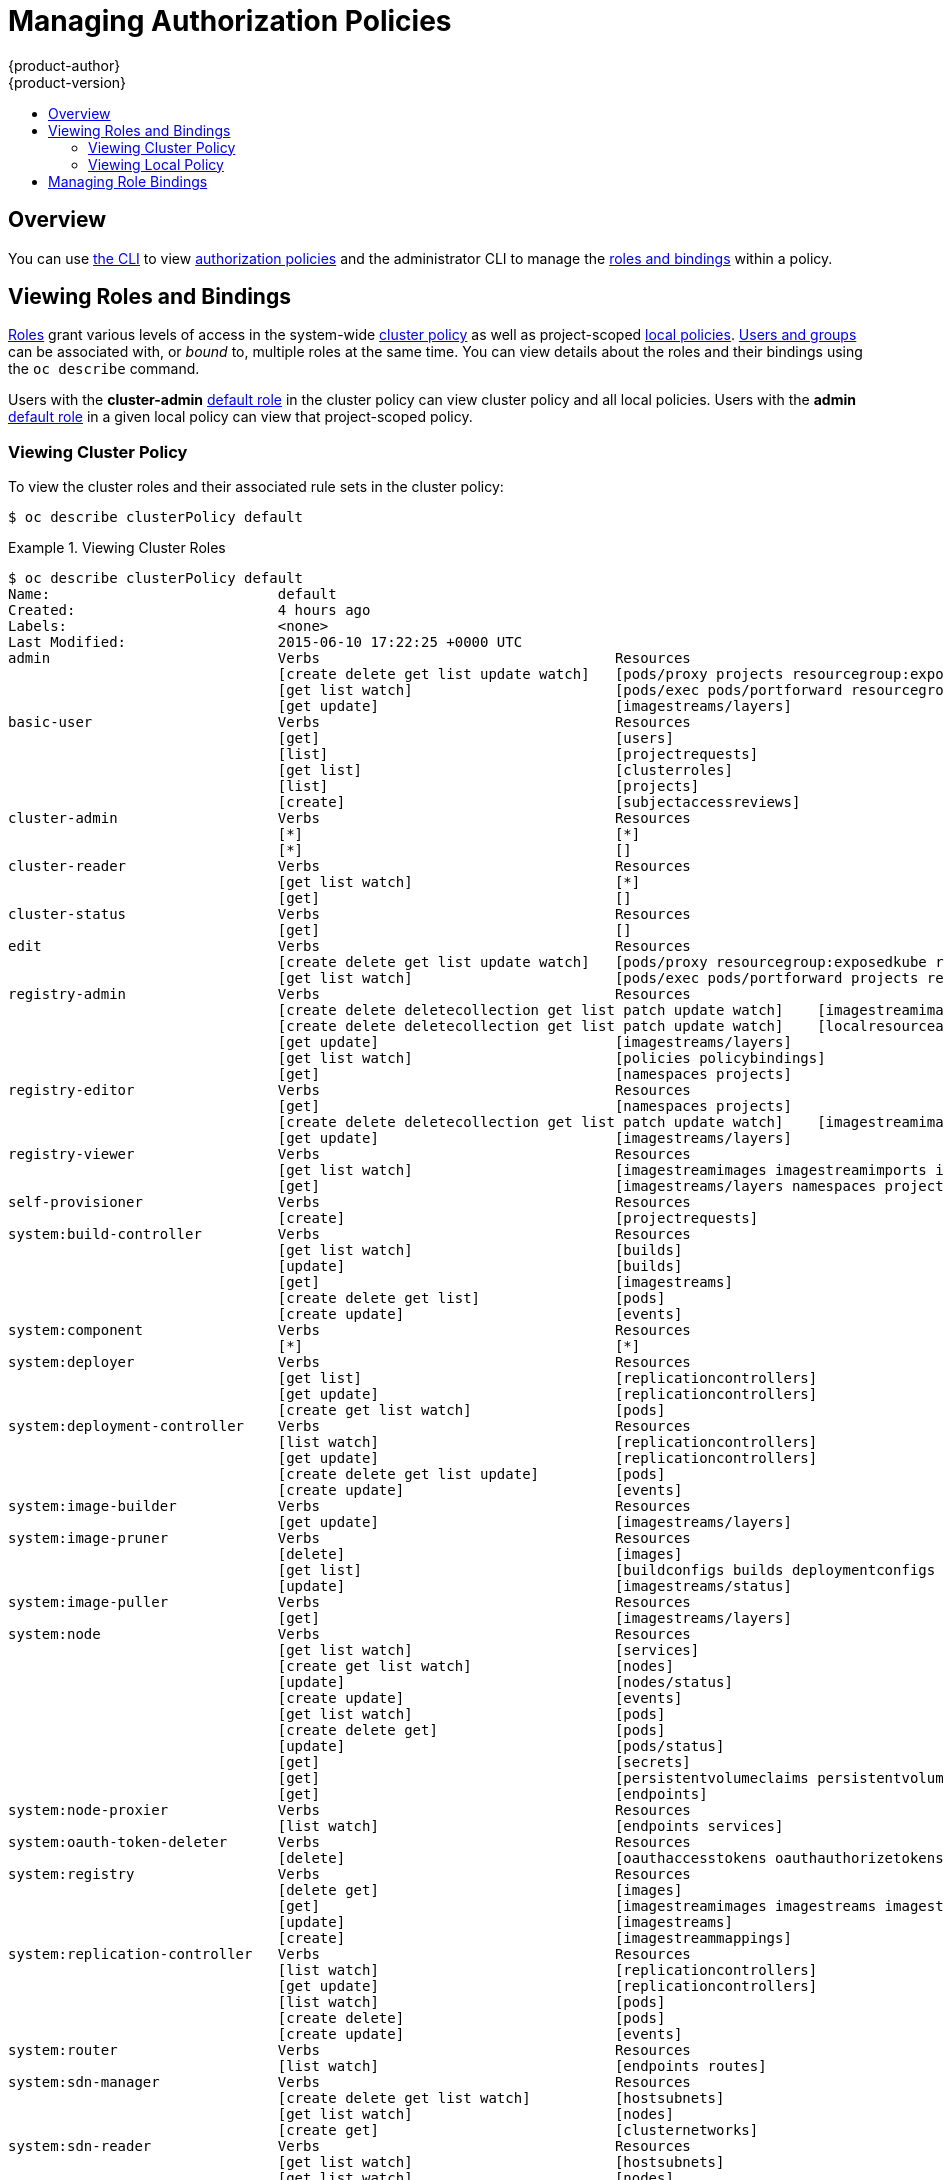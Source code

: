 = Managing Authorization Policies
{product-author}
{product-version}
:data-uri:
:icons:
:experimental:
:toc: macro
:toc-title:

toc::[]

== Overview
You can use link:../cli_reference/index.html[the CLI] to view
link:../architecture/additional_concepts/authorization.html[authorization
policies] and the administrator CLI to manage the
link:../architecture/additional_concepts/authorization.html[roles and bindings]
within a policy.

[[viewing-roles-and-bindings]]

== Viewing Roles and Bindings
link:../architecture/additional_concepts/authorization.html#roles[Roles] grant
various levels of access in the system-wide
link:../architecture/additional_concepts/authorization.html#cluster-policy-and-local-policy[cluster
policy] as well as project-scoped
link:../architecture/additional_concepts/authorization.html#cluster-policy-and-local-policy[local
policies].
link:../architecture/additional_concepts/authentication.html#users-and-groups[Users
and groups] can be associated with, or _bound_ to, multiple roles at the same
time.  You can view details about the roles and their bindings using the `oc
describe` command.

Users with the *cluster-admin*
link:../architecture/additional_concepts/authorization.html#roles[default role]
in the cluster policy can view cluster policy and all local policies. Users with
the *admin*
link:../architecture/additional_concepts/authorization.html#roles[default role]
in a given local policy can view that project-scoped policy.

[[viewing-cluster-policy]]

=== Viewing Cluster Policy
To view the cluster roles and their associated rule sets in the cluster policy:

----
$ oc describe clusterPolicy default
----

[[viewing-cluster-roles]]
.Viewing Cluster Roles
====

[options="nowrap"]
----
$ oc describe clusterPolicy default
Name:				default
Created:			4 hours ago
Labels:				<none>
Last Modified:			2015-06-10 17:22:25 +0000 UTC
admin				Verbs					Resources																Resource Names	Non-Resource URLs				Extension
				[create delete get list update watch]	[pods/proxy projects resourcegroup:exposedkube resourcegroup:exposedopenshift resourcegroup:granter secrets]				[][]
				[get list watch]			[pods/exec pods/portforward resourcegroup:allkube resourcegroup:allkube-status resourcegroup:allopenshift-status resourcegroup:policy]	[][]
				[get update]				[imagestreams/layers]															[][]
basic-user			Verbs					Resources																Resource Names	Non-Resource URLs				Extension
				[get]					[users]																	[~][]
				[list]					[projectrequests]															[][]
				[get list]				[clusterroles]																[][]
				[list]					[projects]																[][]
				[create]				[subjectaccessreviews]															[][]						IsPersonalSubjectAccessReview
cluster-admin			Verbs					Resources																Resource Names	Non-Resource URLs				Extension
				[*]					[*]																	[][]
				[*]					[]																	[][*]
cluster-reader			Verbs					Resources																Resource Names	Non-Resource URLs				Extension
				[get list watch]			[*]																	[][]
				[get]					[]																	[][*]
cluster-status			Verbs					Resources																Resource Names	Non-Resource URLs				Extension
				[get]					[]																	[][/api /healthz /healthz/* /osapi /version]
edit				Verbs					Resources																Resource Names	Non-Resource URLs				Extension
				[create delete get list update watch]	[pods/proxy resourcegroup:exposedkube resourcegroup:exposedopenshift secrets]								[][]
				[get list watch]			[pods/exec pods/portforward projects resourcegroup:allkube resourcegroup:allkube-status resourcegroup:allopenshift-status]		[][]
registry-admin			Verbs					Resources																Resource Names	Non-Resource URLs				Extension
				[create delete deletecollection get list patch update watch]	[imagestreamimages imagestreamimports imagestreammappings imagestreams imagestreams/secrets imagestreamtags]	[][]
				[create delete deletecollection get list patch update watch]	[localresourceaccessreviews localsubjectaccessreviews resourceaccessreviews rolebindings roles subjectaccessreviews]	[][]
				[get update]				[imagestreams/layers]															[][]
				[get list watch]			[policies policybindings]														[][]
				[get]					[namespaces projects]															[][]
registry-editor			Verbs					Resources																Resource Names	Non-Resource URLs				Extension
				[get]					[namespaces projects]															[][]
				[create delete deletecollection get list patch update watch]	[imagestreamimages imagestreamimports imagestreammappings imagestreams imagestreams/secrets imagestreamtags]	[][]
				[get update]				[imagestreams/layers]															[][]
registry-viewer			Verbs					Resources																Resource Names	Non-Resource URLs				Extension
				[get list watch]			[imagestreamimages imagestreamimports imagestreammappings imagestreams imagestreamtags]							[][]
				[get]					[imagestreams/layers namespaces projects]												[][]
self-provisioner		Verbs					Resources																Resource Names	Non-Resource URLs				Extension
				[create]				[projectrequests]															[][]
system:build-controller		Verbs					Resources																Resource Names	Non-Resource URLs				Extension
				[get list watch]			[builds]																[][]
				[update]				[builds]																[][]
				[get]					[imagestreams]																[][]
				[create delete get list]		[pods]																	[][]
				[create update]				[events]																[][]
system:component		Verbs					Resources																Resource Names	Non-Resource URLs				Extension
				[*]					[*]																	[][]
system:deployer			Verbs					Resources																Resource Names	Non-Resource URLs				Extension
				[get list]				[replicationcontrollers]														[][]
				[get update]				[replicationcontrollers]														[][]
				[create get list watch]			[pods]																	[][]
system:deployment-controller	Verbs					Resources																Resource Names	Non-Resource URLs				Extension
				[list watch]				[replicationcontrollers]														[][]
				[get update]				[replicationcontrollers]														[][]
				[create delete get list update]		[pods]																	[][]
				[create update]				[events]																[][]
system:image-builder		Verbs					Resources																Resource Names	Non-Resource URLs				Extension
				[get update]				[imagestreams/layers]															[][]
system:image-pruner		Verbs					Resources																Resource Names	Non-Resource URLs				Extension
				[delete]				[images]																[][]
				[get list]				[buildconfigs builds deploymentconfigs images imagestreams pods replicationcontrollers]							[][]
				[update]				[imagestreams/status]															[][]
system:image-puller		Verbs					Resources																Resource Names	Non-Resource URLs				Extension
				[get]					[imagestreams/layers]															[][]
system:node			Verbs					Resources																Resource Names	Non-Resource URLs				Extension
				[get list watch]			[services]																[][]
				[create get list watch]			[nodes]																	[][]
				[update]				[nodes/status]																[][]
				[create update]				[events]																[][]
				[get list watch]			[pods]																	[][]
				[create delete get]			[pods]																	[][]
				[update]				[pods/status]																[][]
				[get]					[secrets]																[][]
				[get]					[persistentvolumeclaims persistentvolumes]												[][]
				[get]					[endpoints]																[][]
system:node-proxier		Verbs					Resources																Resource Names	Non-Resource URLs				Extension
				[list watch]				[endpoints services]															[][]
system:oauth-token-deleter	Verbs					Resources																Resource Names	Non-Resource URLs				Extension
				[delete]				[oauthaccesstokens oauthauthorizetokens]												[][]
system:registry			Verbs					Resources																Resource Names	Non-Resource URLs				Extension
				[delete get]				[images]																[][]
				[get]					[imagestreamimages imagestreams imagestreamtags]											[][]
				[update]				[imagestreams]																[][]
				[create]				[imagestreammappings]															[][]
system:replication-controller	Verbs					Resources																Resource Names	Non-Resource URLs				Extension
				[list watch]				[replicationcontrollers]														[][]
				[get update]				[replicationcontrollers]														[][]
				[list watch]				[pods]																	[][]
				[create delete]				[pods]																	[][]
				[create update]				[events]																[][]
system:router			Verbs					Resources																Resource Names	Non-Resource URLs				Extension
				[list watch]				[endpoints routes]															[][]
system:sdn-manager		Verbs					Resources																Resource Names	Non-Resource URLs				Extension
				[create delete get list watch]		[hostsubnets]																[][]
				[get list watch]			[nodes]																	[][]
				[create get]				[clusternetworks]															[][]
system:sdn-reader		Verbs					Resources																Resource Names	Non-Resource URLs				Extension
				[get list watch]			[hostsubnets]																[][]
				[get list watch]			[nodes]																	[][]
				[get]					[clusternetworks]															[][]
system:webhook			Verbs					Resources																Resource Names	Non-Resource URLs				Extension
				[create get]				[buildconfigs/webhooks]															[][]
view				Verbs					Resources																Resource Names	Non-Resource URLs				Extension
				[get list watch]			[projects resourcegroup:allkube resourcegroup:allkube-status resourcegroup:allopenshift-status resourcegroup:exposedopenshift]		[][]
----
====

To view the current set of cluster bindings, which shows the users and groups that are bound to various roles:

----
$ oc describe clusterPolicyBindings :default
----

[[viewing-cluster-bindings]]
.Viewing Cluster Bindings
====

[options="nowrap"]
----
$ oc describe clusterPolicyBindings :default
Name:						:default
Created:					4 hours ago
Labels:						<none>
Last Modified:					2015-06-10 17:22:26 +0000 UTC
Policy:						<none>
RoleBinding[basic-users]:
						Role:	basic-user
						Users:	[]
						Groups:	[system:authenticated]
RoleBinding[cluster-admins]:
						Role:	cluster-admin
						Users:	[]
						Groups:	[system:cluster-admins]
RoleBinding[cluster-readers]:
						Role:	cluster-reader
						Users:	[]
						Groups:	[system:cluster-readers]
RoleBinding[cluster-status-binding]:
						Role:	cluster-status
						Users:	[]
						Groups:	[system:authenticated system:unauthenticated]
RoleBinding[self-provisioners]:
						Role:	self-provisioner
						Users:	[]
						Groups:	[system:authenticated]
RoleBinding[system:build-controller]:
						Role:	system:build-controller
						Users:	[system:serviceaccount:openshift-infra:build-controller]
						Groups:	[]
RoleBinding[system:deployment-controller]:
						Role:	system:deployment-controller
						Users:	[system:serviceaccount:openshift-infra:deployment-controller]
						Groups:	[]
RoleBinding[system:masters]:
						Role:	system:master
						Users:	[]
						Groups:	[system:masters]
RoleBinding[system:node-proxiers]:
						Role:	system:node-proxier
						Users:	[]
						Groups:	[system:nodes]
RoleBinding[system:nodes]:
						Role:	system:node
						Users:	[]
						Groups:	[system:nodes]
RoleBinding[system:oauth-token-deleters]:
						Role:	system:oauth-token-deleter
						Users:	[]
						Groups:	[system:authenticated system:unauthenticated]
RoleBinding[system:registrys]:
						Role:	system:registry
						Users:	[]
						Groups:	[system:registries]
RoleBinding[system:replication-controller]:
						Role:	system:replication-controller
						Users:	[system:serviceaccount:openshift-infra:replication-controller]
						Groups:	[]
RoleBinding[system:routers]:
						Role:	system:router
						Users:	[]
						Groups:	[system:routers]
RoleBinding[system:sdn-readers]:
						Role:	system:sdn-reader
						Users:	[]
						Groups:	[system:nodes]
RoleBinding[system:webhooks]:
						Role:	system:webhook
						Users:	[]
						Groups:	[system:authenticated system:unauthenticated]
----
====

[[viewing-local-policy]]

=== Viewing Local Policy

While the list of local roles and their associated rule sets are not viewable
within a local policy, all of the
link:../architecture/additional_concepts/authorization.html#roles[default roles]
are still applicable and can be added to users or groups, other than the
*cluster-admin* default role. The local bindings, however, are viewable.

To view the current set of local bindings, which shows the users and groups that
are bound to various roles:

----
$ oc describe policyBindings :default
----

By default, the current project is used when viewing local policy.
Alternatively, a project can be specified with the `-n` flag. This is useful for
viewing the local policy of another project, if the user already has the *admin*
link:../architecture/additional_concepts/authorization.html#roles[default role]
in it.

[[viewing-local-bindings]]
.Viewing Local Bindings
====

[options="nowrap"]
----
$ oc describe policyBindings :default -n joe-project
Name:					:default
Created:				About a minute ago
Labels:					<none>
Last Modified:				2015-06-10 21:55:06 +0000 UTC
Policy:					<none>
RoleBinding[admins]:
					Role:	admin
					Users:	[joe]
					Groups:	[]
RoleBinding[system:deployers]:
					Role:	system:deployer
					Users:	[system:serviceaccount:joe-project:deployer]
					Groups:	[]
RoleBinding[system:image-builders]:
					Role:	system:image-builder
					Users:	[system:serviceaccount:joe-project:builder]
					Groups:	[]
RoleBinding[system:image-pullers]:
					Role:	system:image-puller
					Users:	[]
					Groups:	[system:serviceaccounts:joe-project]
----
====

By default in a local policy, only the binding for the *admin* role is
immediately listed. However, if other
link:../architecture/additional_concepts/authorization.html#roles[default roles]
are added to users and groups within a local policy, they become listed as well.

[[managing-role-bindings]]

== Managing Role Bindings
Adding, or _binding_, a
link:../architecture/additional_concepts/authorization.html#roles[role] to
link:../architecture/additional_concepts/authentication.html#users-and-groups[users
or groups] gives the user or group the relevant access granted by the role. You
can add and remove roles to and from users and groups using `oadm policy`
commands.

When managing a user or group's associated roles for a local policy using the
following operations, a project may be specified with the `-n` flag. If it is
not specified, then the current project is used.

.Local Policy Operations
[options="header"]
|===

|Command |Description

|`$ oadm policy who-can _<verb>_ _<resource>_`
|Indicates which users can perform an action on a resource.

|`$ oadm policy add-role-to-user _<role>_ _<username>_`
|Binds a given role to specified users in the current project.

|`$ oadm policy remove-role-from-user _<role>_ _<username>_`
|Removes a given role from specified users in the current project.

|`$ oadm policy remove-user _<username>_`
|Removes specified users and all of their roles in the current project.

|`$ oadm policy add-role-to-group _<role>_ _<groupname>_`
|Binds a given role to specified groups in the current project.

|`$ oadm policy remove-role-from-group _<role>_ _<groupname>_`
|Removes a given role from specified groups in the current project.

|`$ oadm policy remove-group _<groupname>_`
|Removes specified groups and all of their roles in the current project.

|===

You can also manage role bindings for the cluster policy using the following
operations. The `-n` flag is not used used for these operations because the
cluster policy uses non-namespaced resources.

.Cluster Policy Operations
[options="header"]
|===

|Command |Description

|`$ oadm policy add-cluster-role-to-user _<role>_ _<username>_`
|Binds a given role to specified users for all projects in the cluster.

|`$ oadm policy remove-cluster-role-from-user _<role>_ _<username>_`
|Removes a given role from specified users for all projects in the cluster.

|`$ oadm policy add-cluster-role-to-group _<role>_ _<groupname>_`
|Binds a given role to specified groups for all projects in the cluster.

|`$ oadm policy remove-cluster-role-from-group _<role>_ _<groupname>_`
|Removes a given role from specified groups for all projects in the cluster.

|===

For example, you can add the *admin* role to the *alice* user in *joe-project*
by running:

====

[options="nowrap"]
----
$ oadm policy add-role-to-user admin alice -n joe-project
----
====

You can then view the local bindings and verify the addition in the output:

====

[options="nowrap"]
----
$ oc describe policyBindings :default -n joe-project
Name:					:default
Created:				5 minutes ago
Labels:					<none>
Last Modified:				2015-06-10 22:00:44 +0000 UTC
Policy:					<none>
RoleBinding[admins]:
					Role:	admin
					Users:	[alice joe] <1>
					Groups:	[]
RoleBinding[system:deployers]:
					Role:	system:deployer
					Users:	[system:serviceaccount:joe-project:deployer]
					Groups:	[]
RoleBinding[system:image-builders]:
					Role:	system:image-builder
					Users:	[system:serviceaccount:joe-project:builder]
					Groups:	[]
RoleBinding[system:image-pullers]:
					Role:	system:image-puller
					Users:	[]
					Groups:	[system:serviceaccounts:joe-project]

----

<1> The *alice* user has been added to the *admins* `*RoleBinding*`.
====

